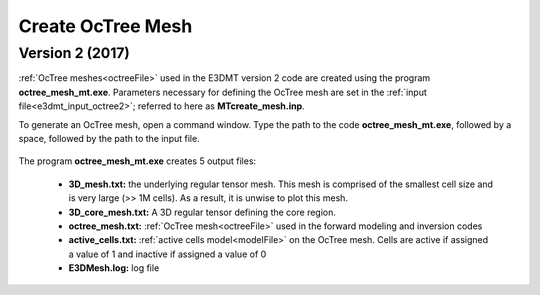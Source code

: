 .. _e3dmt_octree:

Create OcTree Mesh
==================

.. Both versions of the E3DMT code are capable of generating OcTree meshes from the survey file. However, separate executables were made because the survey file formats for each package are different.

.. Version 1 (2014)
.. ----------------

.. :ref:`OcTree meshes<octreeFile>` used in the E3DMT version 1 code are created using the program **MTcreate_octree_mesh_e3d.exe**. Parameters necessary for defining the OcTree mesh are set in the :ref:`input file<e3dmt_input_octree>`; referred to here as **MTcreate_mesh.inp**.

.. To generate the OcTree mesh, open a command window. Type the path to the code **MTcreate_octree_mesh_e3d.exe**, followed by a space, followed by the path to the input file.

.. .. figure:: images/run_create_octree_mesh.png
..      :align: center
..      :width: 700



.. .. _e3dmt_octree_output:


.. The program **MTcreate_octree_mesh_e3d.exe** creates 5 output files:

..     - **3D_mesh.txt:** the underlying regular :ref:`tensor mesh<tensorFile>`. This mesh is comprised of the smallest cell size and is very large (>> 1M cells). As a result, it is unwise to plot this mesh.

..     - **3D_core_mesh.txt:** A 3D regular :ref:`tensor mesh<tensorFile>` defining the core region. 

..     - **octree_mesh.txt:** :ref:`OcTree mesh<octreeFile>` used in the forward modeling and inversion codes

..     - **active_cells.txt:** :ref:`active cells model<modelFile>` on the OcTree mesh. Cells are active if assigned a value of 1 and inactive if assigned a value of 0 

..     - **create_mesh.log:** log file


.. _e3dmt_octree2:

Version 2 (2017)
----------------

:ref:`OcTree meshes<octreeFile>` used in the E3DMT version 2 code are created using the program **octree_mesh_mt.exe**. Parameters necessary for defining the OcTree mesh are set in the :ref:`input file<e3dmt_input_octree2>`; referred to here as **MTcreate_mesh.inp**.

To generate an OcTree mesh, open a command window. Type the path to the code **octree_mesh_mt.exe**, followed by a space, followed by the path to the input file.

.. figure:: images/run_create_octree_mesh2.png
     :align: center
     :width: 500


.. _e3dmt_octree2_output:


The program **octree_mesh_mt.exe** creates 5 output files:

    - **3D_mesh.txt:** the underlying regular tensor mesh. This mesh is comprised of the smallest cell size and is very large (>> 1M cells). As a result, it is unwise to plot this mesh.

    - **3D_core_mesh.txt:** A 3D regular tensor defining the core region. 

    - **octree_mesh.txt:** :ref:`OcTree mesh<octreeFile>` used in the forward modeling and inversion codes

    - **active_cells.txt:** :ref:`active cells model<modelFile>` on the OcTree mesh. Cells are active if assigned a value of 1 and inactive if assigned a value of 0 

    - **E3DMesh.log:** log file










